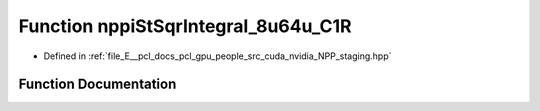 .. _exhale_function_group__nppi_1gaeaa79f444abf392fa93117f649d6b78a:

Function nppiStSqrIntegral_8u64u_C1R
====================================

- Defined in :ref:`file_E__pcl_docs_pcl_gpu_people_src_cuda_nvidia_NPP_staging.hpp`


Function Documentation
----------------------


.. doxygenfunction:: nppiStSqrIntegral_8u64u_C1R(Ncv8u *, Ncv32u, Ncv64u *, Ncv32u, NcvSize32u, Ncv8u *, Ncv32u, cudaDeviceProp&)
